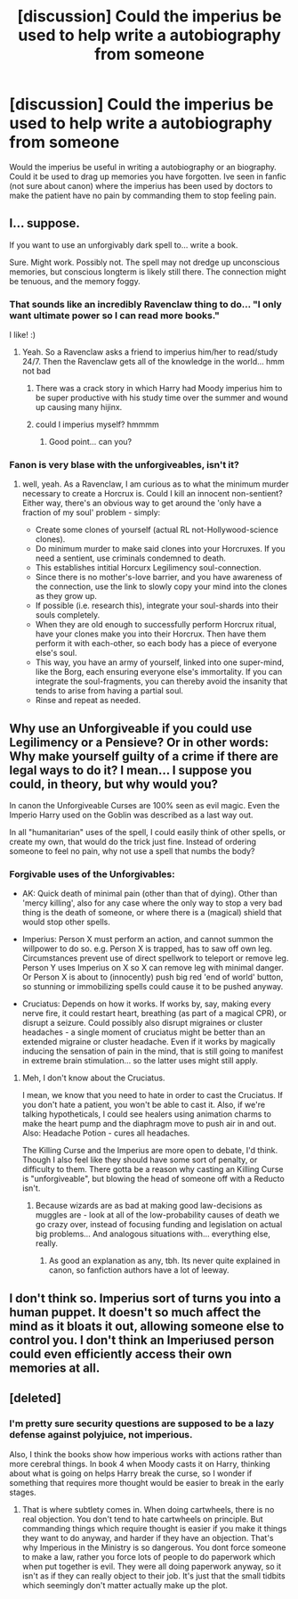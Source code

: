 #+TITLE: [discussion] Could the imperius be used to help write a autobiography from someone

* [discussion] Could the imperius be used to help write a autobiography from someone
:PROPERTIES:
:Author: UndergroundNerd
:Score: 3
:DateUnix: 1490561556.0
:DateShort: 2017-Mar-27
:FlairText: Discussion
:END:
Would the imperius be useful in writing a autobiography or an biography. Could it be used to drag up memories you have forgotten. Ive seen in fanfic (not sure about canon) where the imperius has been used by doctors to make the patient have no pain by commanding them to stop feeling pain.


** I... suppose.

If you want to use an unforgivably dark spell to... write a book.

Sure. Might work. Possibly not. The spell may not dredge up unconscious memories, but conscious longterm is likely still there. The connection might be tenuous, and the memory foggy.
:PROPERTIES:
:Author: Averant
:Score: 12
:DateUnix: 1490562952.0
:DateShort: 2017-Mar-27
:END:

*** That sounds like an incredibly Ravenclaw thing to do... "I only want ultimate power so I can read more books."

I like! :)
:PROPERTIES:
:Author: ABZB
:Score: 7
:DateUnix: 1490564112.0
:DateShort: 2017-Mar-27
:END:

**** Yeah. So a Ravenclaw asks a friend to imperius him/her to read/study 24/7. Then the Ravenclaw gets all of the knowledge in the world... hmm not bad
:PROPERTIES:
:Author: Starboost3
:Score: 3
:DateUnix: 1490621948.0
:DateShort: 2017-Mar-27
:END:

***** There was a crack story in which Harry had Moody imperius him to be super productive with his study time over the summer and wound up causing many hijinx.
:PROPERTIES:
:Score: 3
:DateUnix: 1490642100.0
:DateShort: 2017-Mar-27
:END:


***** could I imperius myself? hmmmm
:PROPERTIES:
:Author: ABZB
:Score: 2
:DateUnix: 1490637704.0
:DateShort: 2017-Mar-27
:END:

****** Good point... can you?
:PROPERTIES:
:Author: Starboost3
:Score: 2
:DateUnix: 1490706326.0
:DateShort: 2017-Mar-28
:END:


*** Fanon is very blase with the unforgiveables, isn't it?
:PROPERTIES:
:Author: BobVosh
:Score: 4
:DateUnix: 1490589853.0
:DateShort: 2017-Mar-27
:END:

**** well, yeah. As a Ravenclaw, I am curious as to what the minimum murder necessary to create a Horcrux is. Could I kill an innocent non-sentient? Either way, there's an obvious way to get around the 'only have a fraction of my soul' problem - simply:

- Create some clones of yourself (actual RL not-Hollywood-science clones).
- Do minimum murder to make said clones into your Horcruxes. If you need a sentient, use criminals condemned to death.
- This establishes intitial Horcurx Legilimency soul-connection.
- Since there is no mother's-love barrier, and you have awareness of the connection, use the link to slowly copy your mind into the clones as they grow up.
- If possible (i.e. research this), integrate your soul-shards into their souls completely.
- When they are old enough to successfully perform Horcrux ritual, have your clones make you into their Horcrux. Then have them perform it with each-other, so each body has a piece of everyone else's soul.
- This way, you have an army of yourself, linked into one super-mind, like the Borg, each ensuring everyone else's immortality. If you can integrate the soul-fragments, you can thereby avoid the insanity that tends to arise from having a partial soul.
- Rinse and repeat as needed.
:PROPERTIES:
:Author: ABZB
:Score: 2
:DateUnix: 1490638093.0
:DateShort: 2017-Mar-27
:END:


** Why use an Unforgiveable if you could use Legilimency or a Pensieve? Or in other words: Why make yourself guilty of a crime if there are legal ways to do it? I mean... I suppose you could, in theory, but why would you?

In canon the Unforgiveable Curses are 100% seen as evil magic. Even the Imperio Harry used on the Goblin was described as a last way out.

In all "humanitarian" uses of the spell, I could easily think of other spells, or create my own, that would do the trick just fine. Instead of ordering someone to feel no pain, why not use a spell that numbs the body?
:PROPERTIES:
:Author: UndeadBBQ
:Score: 4
:DateUnix: 1490614935.0
:DateShort: 2017-Mar-27
:END:

*** Forgivable uses of the Unforgivables:

- AK: Quick death of minimal pain (other than that of dying). Other than 'mercy killing', also for any case where the only way to stop a very bad thing is the death of someone, or where there is a (magical) shield that would stop other spells.

- Imperius: Person X must perform an action, and cannot summon the willpower to do so. e.g. Person X is trapped, has to saw off own leg. Circumstances prevent use of direct spellwork to teleport or remove leg. Person Y uses Imperius on X so X can remove leg with minimal danger. Or Person X is about to (innocently) push big red 'end of world' button, so stunning or immobilizing spells could cause it to be pushed anyway.

- Cruciatus: Depends on how it works. If works by, say, making every nerve fire, it could restart heart, breathing (as part of a magical CPR), or disrupt a seizure. Could possibly also disrupt migraines or cluster headaches - a single moment of cruciatus might be better than an extended migraine or cluster headache. Even if it works by magically inducing the sensation of pain in the mind, that is still going to manifest in extreme brain stimulation... so the latter uses might still apply.
:PROPERTIES:
:Author: ABZB
:Score: 1
:DateUnix: 1490638559.0
:DateShort: 2017-Mar-27
:END:

**** Meh, I don't know about the Cruciatus.

I mean, we know that you need to hate in order to cast the Cruciatus. If you don't hate a patient, you won't be able to cast it. Also, if we're talking hypotheticals, I could see healers using animation charms to make the heart pump and the diaphragm move to push air in and out. Also: Headache Potion - cures all headaches.

The Killing Curse and the Imperius are more open to debate, I'd think. Though I also feel like they should have some sort of penalty, or difficulty to them. There gotta be a reason why casting an Killing Curse is "unforgiveable", but blowing the head of someone off with a Reducto isn't.
:PROPERTIES:
:Author: UndeadBBQ
:Score: 1
:DateUnix: 1490639068.0
:DateShort: 2017-Mar-27
:END:

***** Because wizards are as bad at making good law-decisions as muggles are - look at all of the low-probability causes of death we go crazy over, instead of focusing funding and legislation on actual big problems... And analogous situations with... everything else, really.
:PROPERTIES:
:Author: ABZB
:Score: 1
:DateUnix: 1490705429.0
:DateShort: 2017-Mar-28
:END:

****** As good an explanation as any, tbh. Its never quite explained in canon, so fanfiction authors have a lot of leeway.
:PROPERTIES:
:Author: UndeadBBQ
:Score: 2
:DateUnix: 1490708838.0
:DateShort: 2017-Mar-28
:END:


** I don't think so. Imperius sort of turns you into a human puppet. It doesn't so much affect the mind as it bloats it out, allowing someone else to control you. I don't think an Imperiused person could even efficiently access their own memories at all.
:PROPERTIES:
:Author: Achille-Talon
:Score: 1
:DateUnix: 1490621810.0
:DateShort: 2017-Mar-27
:END:


** [deleted]
:PROPERTIES:
:Score: 0
:DateUnix: 1490565179.0
:DateShort: 2017-Mar-27
:END:

*** I'm pretty sure security questions are supposed to be a lazy defense against polyjuice, not imperious.

Also, I think the books show how imperious works with actions rather than more cerebral things. In book 4 when Moody casts it on Harry, thinking about what is going on helps Harry break the curse, so I wonder if something that requires more thought would be easier to break in the early stages.
:PROPERTIES:
:Author: zombieqatz
:Score: 1
:DateUnix: 1490565992.0
:DateShort: 2017-Mar-27
:END:

**** That is where subtlety comes in. When doing cartwheels, there is no real objection. You don't tend to hate cartwheels on principle. But commanding things which require thought is easier if you make it things they want to do anyway, and harder if they have an objection. That's why Imperious in the Ministry is so dangerous. You dont force someone to make a law, rather you force lots of people to do paperwork which when put together is evil. They were all doing paperwork anyway, so it isn't as if they can really object to their job. It's just that the small tidbits which seemingly don't matter actually make up the plot.
:PROPERTIES:
:Author: Dorgamund
:Score: 1
:DateUnix: 1490584587.0
:DateShort: 2017-Mar-27
:END:

